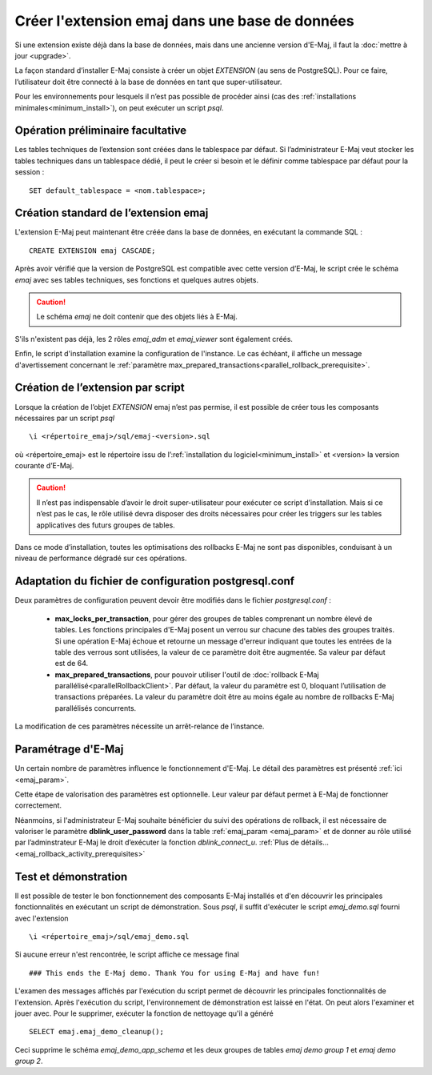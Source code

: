Créer l'extension emaj dans une base de données
===============================================

Si une extension existe déjà dans la base de données, mais dans une ancienne version d'E-Maj, il faut la :doc:`mettre à jour <upgrade>`.

La façon standard d’installer E-Maj consiste à créer un objet *EXTENSION* (au sens de PostgreSQL). Pour ce faire, l’utilisateur doit être connecté à la base de données en tant que super-utilisateur.

Pour les environnements pour lesquels il n’est pas possible de procéder ainsi (cas des :ref:`installations minimales<minimum_install>`), on peut exécuter un script *psql*.

.. _preliminary_operations:

Opération préliminaire facultative
----------------------------------

Les tables techniques de l’extension sont créées dans le tablespace par défaut. Si l’administrateur E-Maj veut stocker les tables techniques dans un tablespace dédié, il peut le créer si besoin et le définir comme tablespace par défaut pour la session ::

	SET default_tablespace = <nom.tablespace>;


.. _create_emaj_extension:

Création standard de l’extension emaj
-------------------------------------

L'extension E-Maj peut maintenant être créée dans la base de données, en exécutant la commande SQL ::

   CREATE EXTENSION emaj CASCADE;

Après avoir vérifié que la version de PostgreSQL est compatible avec cette version d’E-Maj, le script crée le schéma *emaj* avec ses tables techniques, ses fonctions et quelques autres objets.

.. caution::

   Le schéma *emaj* ne doit contenir que des objets liés à E-Maj. 

S'ils n'existent pas déjà, les 2 rôles *emaj_adm* et *emaj_viewer* sont également créés.

Enfin, le script d'installation examine la configuration de l'instance. Le cas échéant, il affiche un message d'avertissement concernant le :ref:`paramètre max_prepared_transactions<parallel_rollback_prerequisite>`.

Création de l’extension par script
----------------------------------

Lorsque la création de l’objet *EXTENSION* emaj n’est pas permise, il est possible de créer tous les composants nécessaires par un script *psql* ::

	\i <répertoire_emaj>/sql/emaj-<version>.sql

où <répertoire_emaj> est le répertoire issu de l’:ref:`installation du logiciel<minimum_install>` et <version> la version courante d’E-Maj.

.. caution::

	Il n’est pas indispensable d’avoir le droit super-utilisateur pour exécuter ce script d’installation. Mais si ce n’est pas le cas, le rôle utilisé devra disposer des droits nécessaires pour créer les triggers sur les tables applicatives des futurs groupes de tables.

Dans ce mode d’installation, toutes les optimisations des rollbacks E-Maj ne sont pas disponibles, conduisant à un niveau de performance dégradé sur ces opérations.


Adaptation du fichier de configuration postgresql.conf
------------------------------------------------------

Deux paramètres de configuration peuvent devoir être modifiés dans le fichier *postgresql.conf* :

  * **max_locks_per_transaction**, pour gérer des groupes de tables comprenant un nombre élevé de tables. Les fonctions principales d'E-Maj posent un verrou sur chacune des tables des groupes traités. Si une opération E-Maj échoue et retourne un message d'erreur indiquant que toutes les entrées de la table des verrous sont utilisées, la valeur de ce paramètre doit être augmentée. Sa valeur par défaut est de 64.

  * **max_prepared_transactions**, pour pouvoir utiliser l'outil de :doc:`rollback E-Maj parallélisé<parallelRollbackClient>`. Par défaut, la valeur du paramètre est 0, bloquant l’utilisation de transactions préparées. La valeur du paramètre doit être au moins égale au nombre de rollbacks E-Maj parallélisés concurrents.

La modification de ces paramètres nécessite un arrêt-relance de l’instance.


Paramétrage d'E-Maj
-------------------

Un certain nombre de paramètres influence le fonctionnement d'E-Maj. Le détail des paramètres est présenté :ref:`ici <emaj_param>`.

Cette étape de valorisation des paramètres est optionnelle. Leur valeur par défaut permet à E-Maj de fonctionner correctement.

Néanmoins, si l'administrateur E-Maj souhaite bénéficier du suivi des opérations de rollback, il est nécessaire de valoriser le paramètre **dblink_user_password** dans la table :ref:`emaj_param <emaj_param>` et de donner au rôle utilisé par l’adminstrateur E-Maj le droit d’exécuter la fonction *dblink_connect_u*. :ref:`Plus de détails... <emaj_rollback_activity_prerequisites>`

Test et démonstration
---------------------

Il est possible de tester le bon fonctionnement des composants E-Maj installés et d'en découvrir les principales fonctionnalités en exécutant un script de démonstration. Sous *psql*, il suffit d'exécuter le script *emaj_demo.sql* fourni avec l'extension ::

   \i <répertoire_emaj>/sql/emaj_demo.sql

Si aucune erreur n'est rencontrée, le script affiche ce message final ::

   ### This ends the E-Maj demo. Thank You for using E-Maj and have fun!

L'examen des messages affichés par l'exécution du script permet de découvrir les principales fonctionnalités de l'extension. Après l'exécution du script, l'environnement de démonstration est laissé en l'état. On peut alors l'examiner et jouer avec. Pour le supprimer, exécuter la fonction de nettoyage qu'il a généré ::

   SELECT emaj.emaj_demo_cleanup();

Ceci supprime le schéma *emaj_demo_app_schema* et les deux groupes de tables *emaj demo group 1* et *emaj demo group 2*.
